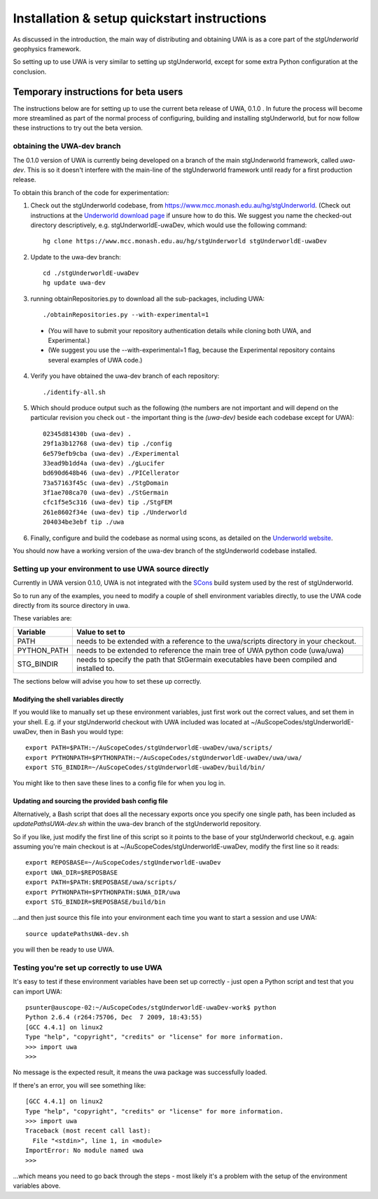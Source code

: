.. _uwa-install:

********************************************
Installation & setup quickstart instructions
********************************************

As discussed in the introduction, the main way of distributing and
obtaining UWA is as a core part of the *stgUnderworld* geophysics framework.

So setting up to use UWA is very similar to setting up stgUnderworld,
except for some extra Python configuration at the conclusion.

Temporary instructions for beta users
=====================================

The instructions below are for setting up to use the current beta release of
UWA, 0.1.0 . In future the process will become more streamlined as part of
the normal process of configuring, building and installing stgUnderworld, but
for now follow these instructions to try out the beta version.

obtaining the UWA-dev branch
----------------------------

The 0.1.0 version of UWA is currently being developed on a branch of the main
stgUnderworld framework, called *uwa-dev*. This is so it doesn't interfere with
the main-line of the stgUnderworld framework until ready for a first production
release.

To obtain this branch of the code for experimentation:

1. Check out the stgUnderworld codebase, from
   https://www.mcc.monash.edu.au/hg/stgUnderworld.
   (Check out instructions at the `Underworld download page <http://www.underworldproject.org/documentation/Releases.html#Bleeding_Edge_version>`_
   if unsure how to do this. We suggest you name the checked-out
   directory descriptively, e.g. stgUnderworldE-uwaDev, which would use the
   following command::

    hg clone https://www.mcc.monash.edu.au/hg/stgUnderworld stgUnderworldE-uwaDev

2. Update to the uwa-dev branch::

    cd ./stgUnderworldE-uwaDev
    hg update uwa-dev

3. running obtainRepositories.py to download all the sub-packages, including UWA::

    ./obtainRepositories.py --with-experimental=1

  * (You will have to submit your repository authentication details while
    cloning both UWA, and Experimental.)
  * (We suggest you use the --with-experimental=1 flag, because the Experimental
    repository contains several examples of UWA code.)

4. Verify you have obtained the uwa-dev branch of each repository::

    ./identify-all.sh

5. Which should produce output such as the following (the numbers are not
   important and will depend on the particular revision you check out - the
   important thing is the *(uwa-dev)* beside each codebase except for UWA)::

    02345d81430b (uwa-dev) .
    29f1a3b12768 (uwa-dev) tip ./config
    6e579efb9cba (uwa-dev) ./Experimental
    33ead9b1dd4a (uwa-dev) ./gLucifer
    bd690d648b46 (uwa-dev) ./PICellerator
    73a57163f45c (uwa-dev) ./StgDomain
    3f1ae708ca70 (uwa-dev) ./StGermain
    cfc1f5e5c316 (uwa-dev) tip ./StgFEM
    261e8602f34e (uwa-dev) tip ./Underworld
    204034be3ebf tip ./uwa

6. Finally, configure and build the codebase as normal using scons, as detailed
   on the
   `Underworld website <http://www.underworldproject.org/documentation/CompileSCons.html#Compiling_the_Bleeding_Edge>`_.

You should now have a working version of the uwa-dev branch of the stgUnderworld
codebase installed.

Setting up your environment to use UWA source directly
------------------------------------------------------

Currently in UWA version 0.1.0, UWA is not integrated with the `SCons
<http://www.scons.org/>`_ build system used by the rest of stgUnderworld.

So to run any of the examples, you need to modify a couple of shell environment
variables directly, to use the UWA code directly from its source directory in
uwa.

These variables are:

=========== ==================================================================
Variable    Value to set to
=========== ==================================================================
PATH        needs to be extended with a reference to the uwa/scripts directory
            in your checkout.
PYTHON_PATH needs to be extended to reference the main tree of UWA python
            code (uwa/uwa)
STG_BINDIR  needs to specify the path that StGermain executables have been
            compiled and installed to.
=========== ==================================================================

The sections below will advise you how to set these up correctly.

Modifying the shell variables directly
^^^^^^^^^^^^^^^^^^^^^^^^^^^^^^^^^^^^^^

If you would like to manually set up these environment variables, just first
work out the correct values, and set them in your shell. E.g. if your
stgUnderworld checkout with UWA included was located at
~/AuScopeCodes/stgUnderworldE-uwaDev, then in Bash you would type::

  export PATH=$PATH:~/AuScopeCodes/stgUnderworldE-uwaDev/uwa/scripts/  
  export PYTHONPATH=$PYTHONPATH:~/AuScopeCodes/stgUnderworldE-uwaDev/uwa/uwa/  
  export STG_BINDIR=~/AuScopeCodes/stgUnderworldE-uwaDev/build/bin/

You might like to then save these lines to a config file for when you log in.

Updating and sourcing the provided bash config file
^^^^^^^^^^^^^^^^^^^^^^^^^^^^^^^^^^^^^^^^^^^^^^^^^^^

Alternatively, a Bash script that does all the necessary exports once
you specify one single
path, has been included as *updatePathsUWA-dev.sh* within the uwa-dev branch of
the stgUnderworld repository.

So if you like, just modify the first line of this script so it points to the
base of your stgUnderworld checkout, e.g. again assuming you're main checkout is
at ~/AuScopeCodes/stgUnderworldE-uwaDev, modify the first line so it reads::

  export REPOSBASE=~/AuScopeCodes/stgUnderworldE-uwaDev
  export UWA_DIR=$REPOSBASE
  export PATH=$PATH:$REPOSBASE/uwa/scripts/
  export PYTHONPATH=$PYTHONPATH:$UWA_DIR/uwa 
  export STG_BINDIR=$REPOSBASE/build/bin

...and then just source this file into your environment each time you want to
start a session and use UWA::

  source updatePathsUWA-dev.sh 

you will then be ready to use UWA.

Testing you're set up correctly to use UWA
------------------------------------------

It's easy to test if these environment variables have been set up correctly -
just open a Python script and test that you can import UWA: ::

  psunter@auscope-02:~/AuScopeCodes/stgUnderworldE-uwaDev-work$ python
  Python 2.6.4 (r264:75706, Dec  7 2009, 18:43:55) 
  [GCC 4.4.1] on linux2
  Type "help", "copyright", "credits" or "license" for more information.
  >>> import uwa
  >>> 

No message is the expected result, it means the uwa package was successfully
loaded.

If there's an error, you will see something like::

  [GCC 4.4.1] on linux2
  Type "help", "copyright", "credits" or "license" for more information.
  >>> import uwa
  Traceback (most recent call last):
    File "<stdin>", line 1, in <module>
  ImportError: No module named uwa
  >>> 

...which means you need to go back through the steps - most likely it's a
problem with the setup of the environment variables above.
